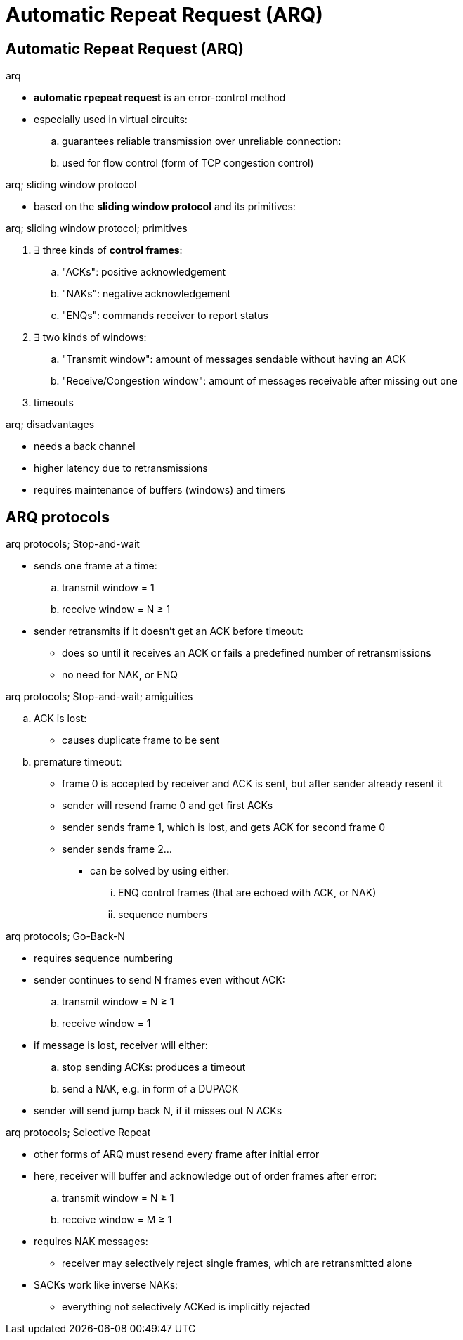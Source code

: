 = Automatic Repeat Request (ARQ)
:stats: transport-layer:dy370mzw,0,56

== Automatic Repeat Request (ARQ)

.arq
* *automatic rpepeat request* is an error-control method
* especially used in virtual circuits:
.. guarantees reliable transmission over unreliable connection:
.. used for flow control (form of TCP congestion control)

.arq; sliding window protocol
* based on the *sliding window protocol* and its primitives:

.arq; sliding window protocol; primitives
. ∃ three kinds of *control frames*:
.. "ACKs": positive acknowledgement
.. "NAKs": negative acknowledgement
.. "ENQs": commands receiver to report status
. ∃ two kinds of windows:
.. "Transmit window": amount of messages sendable without having an ACK
.. "Receive/Congestion window": amount of messages receivable after missing out one
. timeouts

.arq; disadvantages
* needs a back channel
* higher latency due to retransmissions
* requires maintenance of buffers (windows) and timers

== ARQ protocols

.arq protocols; Stop-and-wait
* sends one frame at a time:
.. transmit window = 1
.. receive window  = N ≥ 1
* sender retransmits if it doesn't get an ACK before timeout:
** does so until it receives an ACK or fails a predefined number of retransmissions
** no need for NAK, or ENQ

.arq protocols; Stop-and-wait; amiguities
.. ACK is lost:
*** causes duplicate frame to be sent
.. premature timeout:
*** frame 0 is accepted by receiver and ACK is sent, but after sender already resent it
*** sender will resend frame 0 and get first ACKs
*** sender sends frame 1, which is lost, and gets ACK for second frame 0
*** sender sends frame 2...

* can be solved by using either:
... ENQ control frames (that are echoed with ACK, or NAK)
... sequence numbers

.arq protocols; Go-Back-N
* requires sequence numbering
* sender continues to send N frames even without ACK:
.. transmit window = N ≥ 1
.. receive window = 1

* if message is lost, receiver will either:
.. stop sending ACKs: produces a timeout
.. send a NAK, e.g. in form of a DUPACK
* sender will send jump back N, if it misses out N ACKs

.arq protocols; Selective Repeat
* other forms of ARQ must resend every frame after initial error
* here, receiver will buffer and acknowledge out of order frames after error:
.. transmit window = N ≥ 1
.. receive window = M ≥ 1

* requires NAK messages:
** receiver may selectively reject single frames, which are retransmitted alone
* SACKs work like inverse NAKs:
** everything not selectively ACKed is implicitly rejected

